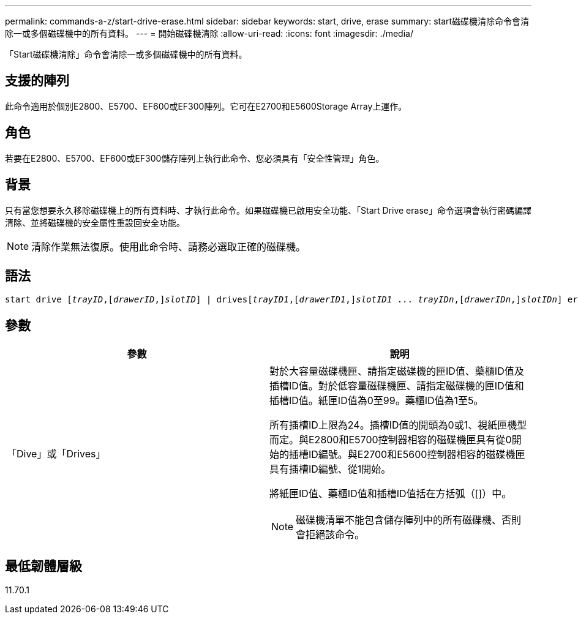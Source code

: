 ---
permalink: commands-a-z/start-drive-erase.html 
sidebar: sidebar 
keywords: start, drive, erase 
summary: start磁碟機清除命令會清除一或多個磁碟機中的所有資料。 
---
= 開始磁碟機清除
:allow-uri-read: 
:icons: font
:imagesdir: ./media/


[role="lead"]
「Start磁碟機清除」命令會清除一或多個磁碟機中的所有資料。



== 支援的陣列

此命令適用於個別E2800、E5700、EF600或EF300陣列。它可在E2700和E5600Storage Array上運作。



== 角色

若要在E2800、E5700、EF600或EF300儲存陣列上執行此命令、您必須具有「安全性管理」角色。



== 背景

只有當您想要永久移除磁碟機上的所有資料時、才執行此命令。如果磁碟機已啟用安全功能、「Start Drive erase」命令選項會執行密碼編譯清除、並將磁碟機的安全屬性重設回安全功能。

[NOTE]
====
清除作業無法復原。使用此命令時、請務必選取正確的磁碟機。

====


== 語法

[listing, subs="+macros"]
----
start drive pass:quotes[[_trayID_],pass:quotes[[_drawerID_,]]pass:quotes[_slotID_]] | drivespass:quotes[[_trayID1_],pass:quotes[[_drawerID1_,]]pass:quotes[_slotID1_] ... pass:quotes[_trayIDn_],pass:quotes[[_drawerIDn_,]]pass:quotes[_slotIDn_]] erase
----


== 參數

[cols="2*"]
|===
| 參數 | 說明 


 a| 
「Dive」或「Drives」
 a| 
對於大容量磁碟機匣、請指定磁碟機的匣ID值、藥櫃ID值及插槽ID值。對於低容量磁碟機匣、請指定磁碟機的匣ID值和插槽ID值。紙匣ID值為0至99。藥櫃ID值為1至5。

所有插槽ID上限為24。插槽ID值的開頭為0或1、視紙匣機型而定。與E2800和E5700控制器相容的磁碟機匣具有從0開始的插槽ID編號。與E2700和E5600控制器相容的磁碟機匣具有插槽ID編號、從1開始。

將紙匣ID值、藥櫃ID值和插槽ID值括在方括弧（[]）中。

[NOTE]
====
磁碟機清單不能包含儲存陣列中的所有磁碟機、否則會拒絕該命令。

====
|===


== 最低韌體層級

11.70.1

